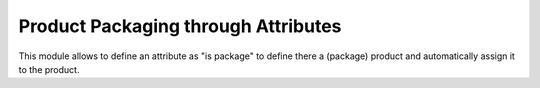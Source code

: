Product Packaging through Attributes
====================================

This module allows to define an attribute as "is package" to define there a
(package) product and automatically assign it to the product.
